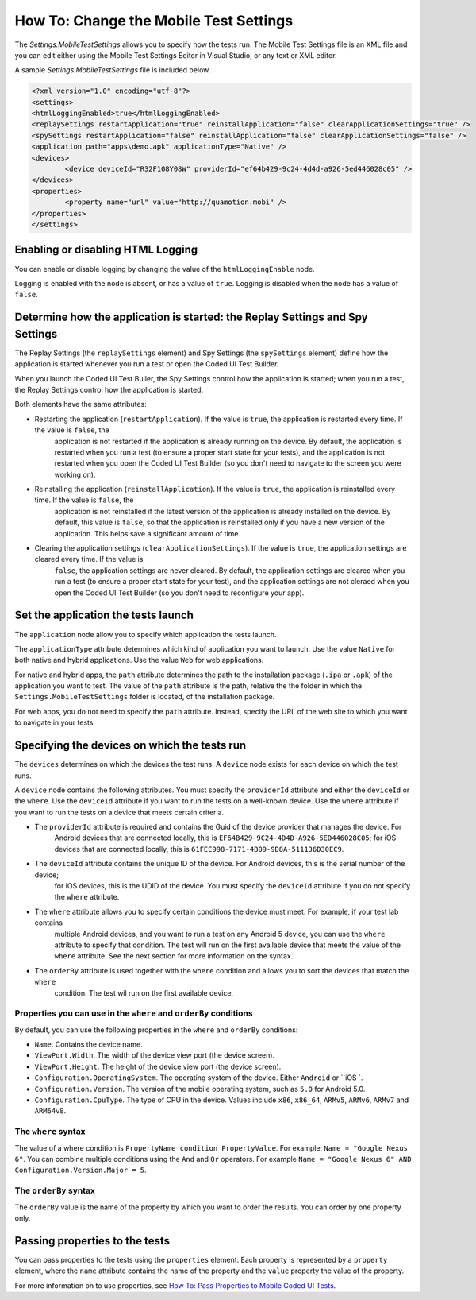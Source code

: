 How To: Change the Mobile Test Settings
=======================================

The `Settings.MobileTestSettings` allows you to specify how the tests run. 
The Mobile Test Settings file is an XML file and you can edit either using the Mobile Test Settings Editor in Visual Studio,
or any text or XML editor.

A sample `Settings.MobileTestSettings` file is included below.

.. code-block:: xml

	<?xml version="1.0" encoding="utf-8"?>
	<settings>
	<htmlLoggingEnabled>true</htmlLoggingEnabled>
	<replaySettings restartApplication="true" reinstallApplication="false" clearApplicationSettings="true" />
	<spySettings restartApplication="false" reinstallApplication="false" clearApplicationSettings="false" />
	<application path="apps\demo.apk" applicationType="Native" />
	<devices>
		<device deviceId="R32F108Y08W" providerId="ef64b429-9c24-4d4d-a926-5ed446028c05" />
	</devices>
	<properties>
		<property name="url" value="http://quamotion.mobi" />
	</properties>
	</settings>


Enabling or disabling HTML Logging
----------------------------------

You can enable or disable logging by changing the value of the ``htmlLoggingEnable`` node. 

Logging is enabled with the node is absent, or has a value of ``true``. Logging is disabled when the node has a value of ``false``.

Determine how the application is started: the Replay Settings and Spy Settings
------------------------------------------------------------------------------

The Replay Settings (the ``replaySettings`` element) and Spy Settings (the ``spySettings`` element) define how the application 
is started whenever you run a test or open the Coded UI Test Builder.

When you launch the Coded UI Test Builer, the Spy Settings control how the application
is started; when you run a test, the Replay Settings control how the application is started.

Both elements have the same attributes:

* Restarting the application (``restartApplication``). If the value is ``true``, the application is restarted every time. If the value is ``false``, the
	application is not restarted if the application is already running on the device. By default, the application is
	restarted when you run a test (to ensure a proper start state for your tests), and the application is not restarted
	when you open the Coded UI Test Builder (so you don't need to navigate to the screen you were working on).

* Reinstalling the application (``reinstallApplication``). If the value is ``true``, the application is reinstalled every time. If the value is ``false``, the
	application is not reinstalled if the latest version of the application is already installed on the device. 
	By default, this value is ``false``, so that the application is reinstalled only if you have a new version of the application.
	This helps save a significant amount of time.

* Clearing the application settings (``clearApplicationSettings``). If the value is ``true``, the application settings are cleared every time. If the value is
	``false``, the application settings are never cleared. By default, the application settings are cleared when you run a
	test (to ensure a proper start state for your test), and the application settings are not cleraed when you open the
	Coded UI Test Builder (so you don't need to reconfigure your app).

Set the application the tests launch
------------------------------------

The ``application`` node allow you to specify which application the tests launch. 

The ``applicationType`` attribute determines which kind of application you want to launch. Use the value ``Native`` for both
native and hybrid applications. Use the value ``Web`` for web applications.

For native and hybrid apps, the ``path`` attribute determines the path to the installation package (``.ipa`` or ``.apk``) 
of the application you want to test. The value of the ``path`` attribute is the path, relative the the folder 
in which the ``Settings.MobileTestSettings`` folder is located, of the installation package.

For web apps, you do not need to specify the ``path`` attribute. Instead, specify the URL of the web site to which you want to
navigate in your tests.

Specifying the devices on which the tests run
---------------------------------------------

The ``devices`` determines on which the devices the test runs. A ``device`` node exists for each device on which the test runs.

A ``device`` node contains the following attributes. You must specify the ``providerId`` attribute and either the ``deviceId`` or
the ``where``. Use the ``deviceId`` attribute if you want to run the tests on a well-known device. Use the ``where`` attribute
if you want to run the tests on a device that meets certain criteria.

* The ``providerId`` attribute is required and contains the Guid of the device provider that manages the device. For
	Android devices that are connected locally, this is ``EF64B429-9C24-4D4D-A926-5ED446028C05``; for iOS devices that
	are connected locally, this is ``61FEE998-7171-4B09-9D8A-511136D30EC9``.
* The ``deviceId`` attribute contains the unique ID of the device. For Android devices, this is the serial number of the device;
	for iOS devices, this is the UDID of the device. You must specify the ``deviceId`` attribute if you do not specify the
	``where`` attribute.
* The ``where`` attribute allows you to specify certain conditions the device must meet. For example, if your test lab contains
	multiple Android devices, and you want to run a test on any Android 5 device, you can use the ``where`` attribute to 
	specify that condition. The test will run on the first available device that meets the value of the ``where`` attribute.
	See the next section for more information on the syntax.
* The ``orderBy`` attribute is used together with the ``where`` condition and allows you to sort the devices that match the ``where``
	condition. The test wil run on the first available device.

Properties you can use in the ``where`` and ``orderBy`` conditions
~~~~~~~~~~~~~~~~~~~~~~~~~~~~~~~~~~~~~~~~~~~~~~~~~~~~~~~~~~~~~~

By default, you can use the following properties in the ``where`` and ``orderBy`` conditions:

* ``Name``. Contains the device name.
* ``ViewPort.Width``. The width of the device view port (the device screen).
* ``ViewPort.Height``. The height of the device view port (the device screen).
* ``Configuration.OperatingSystem``. The operating system of the device. Either ``Android`` or ``iOS `.
* ``Configuration.Version``. The version of the mobile operating system, such as ``5.0`` for Android 5.0.
* ``Configuration.CpuType``. The type of CPU in the device. Values include ``x86``, ``x86_64``, ``ARMv5``, ``ARMv6``, ``ARMv7`` and ``ARM64v8``.

The ``where`` syntax
~~~~~~~~~~~~~~~~~~~~

The value of a where condition is ``PropertyName condition PropertyValue``. For example: ``Name = "Google Nexus 6"``.
You can combine multiple conditions using the ``And`` and ``Or`` operators. For example ``Name = "Google Nexus 6" AND Configuration.Version.Major = 5``.

The ``orderBy`` syntax
~~~~~~~~~~~~~~~~~~~~~~

The ``orderBy`` value is the name of the property by which you want to order the results. You can order by one property only. 

Passing properties to the tests
-------------------------------

You can pass properties to the tests using the ``properties`` element. Each property is represented by a ``property`` element, where the 
``name`` attribute contains the name of the property and the ``value`` property the value of the property.

For more information on to use properties, see `How To: Pass Properties to Mobile Coded UI Tests <how-to-pass-properties-to-mobile-coded-ui-tests>`_.